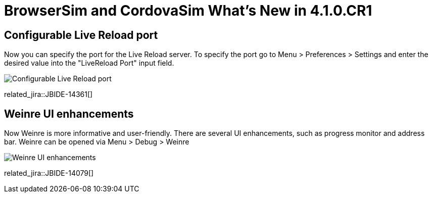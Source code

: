 = BrowserSim and CordovaSim What's New in 4.1.0.CR1
:page-layout: whatsnew
:page-component_id: browsersim
:page-component_version: 4.1.0.CR1
:page-product_id: jbt_core 
:page-product_version: 4.1.0.CR1

== Configurable Live Reload port

Now you can specify the port for the Live Reload server. To specify the port go to Menu > Preferences > Settings and enter the desired value into the "LiveReload Port" input field.

image::images/4.1.0.CR1/BrowserSim-livereloadPort.png[Configurable Live Reload port]

related_jira::JBIDE-14361[]

== Weinre UI enhancements

Now Weinre is more informative and user-friendly. There are several UI enhancements, such as progress monitor and address bar. Weinre can be opened via Menu > Debug > Weinre

image::images/4.1.0.CR1/weinre-ui-enhancements.png[Weinre UI enhancements]

related_jira::JBIDE-14079[]